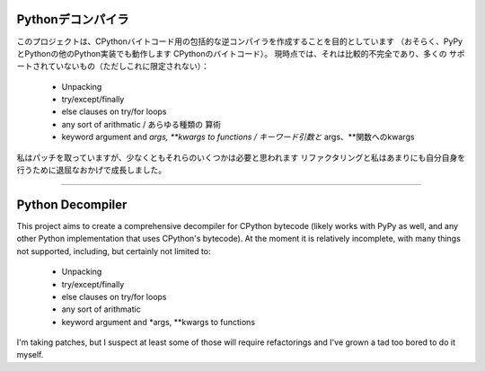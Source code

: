 Pythonデコンパイラ
=================

このプロジェクトは、CPythonバイトコード用の包括的な逆コンパイラを作成することを目的としています
（おそらく、PyPyとPythonの他のPython実装でも動作します
CPythonのバイトコード）。 現時点では、それは比較的不完全であり、多くの
サポートされていないもの（ただしこれに限定されない）：

 * Unpacking
 * try/except/finally
 * else clauses on try/for loops
 * any sort of arithmatic     /      あらゆる種類の 算術
 * keyword argument and *args, **kwargs to functions   /       キーワード引数と* args、**関数へのkwargs   

私はパッチを取っていますが、少なくともそれらのいくつかは必要と思われます
リファクタリングと私はあまりにも自分自身を行うために退屈なおかげで成長しました。









------------------------------------------------------------------------------------------


Python Decompiler
=================

This project aims to create a comprehensive decompiler for CPython bytecode
(likely works with PyPy as well, and any other Python implementation that uses
CPython's bytecode). At the moment it is relatively incomplete, with many
things not supported, including, but certainly not limited to:

 * Unpacking
 * try/except/finally
 * else clauses on try/for loops
 * any sort of arithmatic
 * keyword argument and *args, **kwargs to functions

I'm taking patches, but I suspect at least some of those will require
refactorings and I've grown a tad too bored to do it myself.

